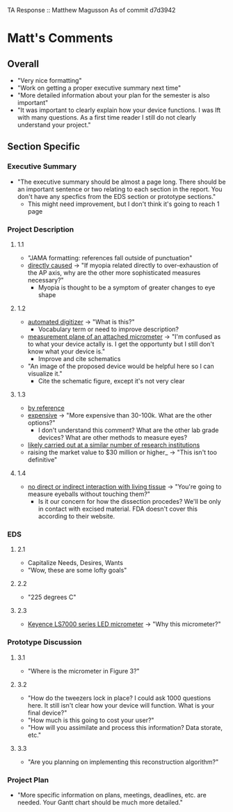 TA Response :: Matthew Magusson
As of commit d7d3942
* Matt's Comments
** Overall
   - "Very nice formatting"
   - "Work on getting a proper executive summary next time"
   - "More detailed information about your plan for the semester is also important"
   - "It was important to clearly explain how your device functions. I
     was lft with many questions. As a first time reader I still do not
     clearly understand your project."
** Section Specific
*** Executive Summary
    - "The executive summary should be almost a page long. There should
      be an important sentence or two relating to each section in the
      report. You don't have any specfics from the EDS section or
      prototype sections."
      + This might need improvement, but I don't think it's going to
        reach 1 page
*** Project Description
**** 1.1
     - "JAMA formatting: references fall outside of punctuation"
     - _directly caused_ -> "If myopia related directly to
          over-exhaustion of the AP axis, why are the other more
          sophisticated measures necessary?"
       - Myopia is thought to be a symptom of greater changes to eye
         shape
**** 1.2
     - _automated digitizer_ -> "What is this?"
       + Vocabulary term or need to improve description?
     - _measurement plane of an attached micrometer_ -> "I'm confused
          as to what your device actally is. I get the opportunty but I
          still don't know what your device is."
       + Improve and cite schematics
     - "An image of the proposed device would be helpful here so I can
       visualize it."
       + Cite the schematic figure, except it's not very clear
**** 1.3
     - _by reference_
     - _expensive_ -> "More expensive than 30-100k. What are the other
       options?"
       + I don't understand this comment? What are the other lab
         grade devices? What are other methods to measure eyes?
     - _likely carried out at a similar number of research
       institutions_
     - raising the market value to $30 million or higher_ -> "This
          isn't too definitive"
**** 1.4
     - _no direct or indirect interaction with living tissue_ ->
       "You're going to measure eyeballs without touching them?"
       + Is it our concern for how the dissection procedes? We'll be
         only in contact with excised material. FDA doesn't cover this
         according to their website.
*** EDS
**** 2.1
     - Capitalize Needs, Desires, Wants
     - "Wow, these are some lofty goals"
**** 2.2
     - "225 degrees C"
**** 2.3
     - _Keyence LS7000 series LED micrometer_ -> "Why this micrometer?"
*** Prototype Discussion
**** 3.1
     - "Where is the micrometer in Figure 3?"
**** 3.2
     - "How do the tweezers lock in place? I could ask 1000 questions
       here. It still isn't clear how your device will function. What
       is your final device?"
     - "How much is this going to cost your user?"
     - "How will you assimilate and process this information? Data
       storate, etc."
**** 3.3
     - "Are you planning on implementing this reconstruction
       algorithm?"
*** Project Plan
    - "More specific information on plans, meetings, deadlines,
      etc. are needed. Your Gantt chart should be much more detailed."

